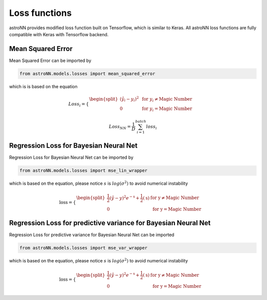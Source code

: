 
Loss functions
==================

astroNN provides modified loss function built on Tensorflow, which is similar to Keras. All astroNN loss functions are
fully compatible with Keras with Tensorflow backend.

Mean Squared Error
-----------------------

Mean Squared Error can be imported by

.. code:: python

    from astroNN.models.losses import mean_squared_error

which is  is based on the equation

.. math::

   Loss_i = \begin{cases}
        \begin{split}
            (\hat{y_i}-y_i)^2 & \text{ for } y_i \neq \text{Magic Number}\\
            0 & \text{ for } y_i = \text{Magic Number}
        \end{split}
    \end{cases}

   Loss_{NN} = \frac{1}{D} \sum_{i=1}^{batch} loss_i

Regression Loss for Bayesian Neural Net
-------------------------------------------

Regression Loss for Bayesian Neural Net can be imported by

.. code:: python

    from astroNN.models.losses import mse_lin_wrapper

which is based on the equation, please notice :math:`s` is :math:`log(\sigma^2)` to avoid numerical instability

.. math::

   \text{loss} = \begin{cases}
        \begin{split}
            \frac{1}{2} (\hat{y}-y)^2 e^{-\text{s}} + \frac{1}{2}(\text{s}) & \text{ for y} \neq \text{Magic Number}\\
            0 & \text{ for y} = \text{Magic Number}
        \end{split}
    \end{cases}

Regression Loss for predictive variance for Bayesian Neural Net
------------------------------------------------------------------

Regression Loss for predictive variance for Bayesian Neural Net can be imported

.. code:: python

    from astroNN.models.losses import mse_var_wrapper

which is based on the equation, please notice :math:`s` is :math:`log(\sigma^2)` to avoid numerical instability

.. math::

   \text{loss} = \begin{cases}
        \begin{split}
            \frac{1}{2} (\hat{y}-y)^2 e^{-\text{s}} + \frac{1}{2}(\text{s}) & \text{ for y} \neq \text{Magic Number}\\
            0 & \text{ for y} = \text{Magic Number}
        \end{split}
    \end{cases}
